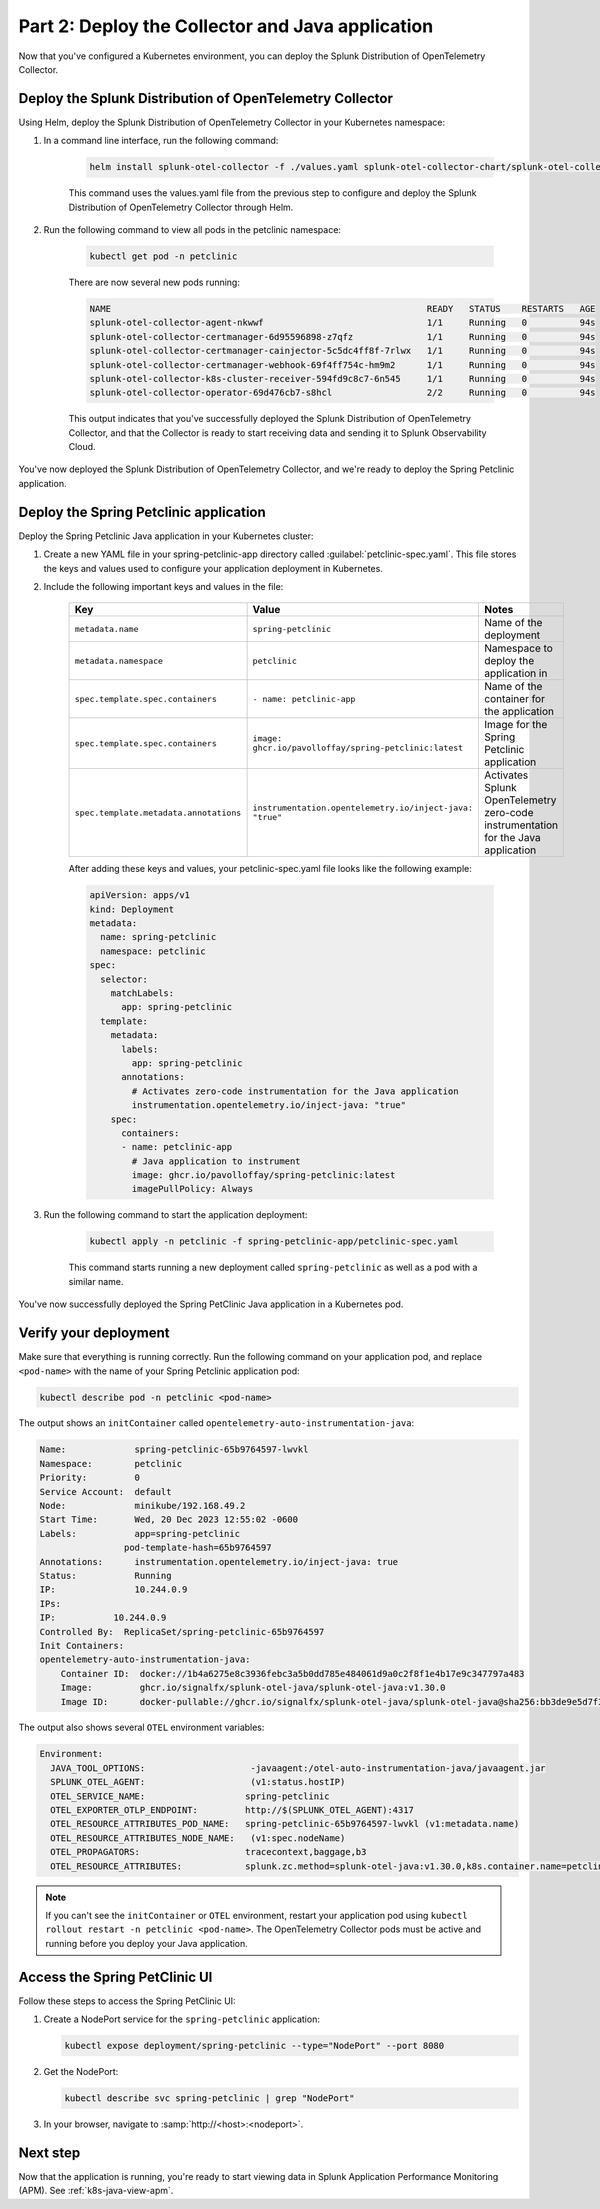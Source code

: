 .. _deploy-collector-k8s-java:

*********************************************************************
Part 2: Deploy the Collector and Java application
*********************************************************************

Now that you've configured a Kubernetes environment, you can deploy the Splunk Distribution of OpenTelemetry Collector.

Deploy the Splunk Distribution of OpenTelemetry Collector
============================================================

Using Helm, deploy the Splunk Distribution of OpenTelemetry Collector in your Kubernetes namespace:

#. In a command line interface, run the following command:

    .. code-block:: bash

        helm install splunk-otel-collector -f ./values.yaml splunk-otel-collector-chart/splunk-otel-collector

    This command uses the values.yaml file from the previous step to configure and deploy the Splunk Distribution of OpenTelemetry Collector through Helm. 
  
#. Run the following command to view all pods in the petclinic namespace:

    .. code-block:: bash

        kubectl get pod -n petclinic

    There are now several new pods running:

    .. code-block:: bash

        NAME                                                            READY   STATUS    RESTARTS   AGE
        splunk-otel-collector-agent-nkwwf                               1/1     Running   0          94s
        splunk-otel-collector-certmanager-6d95596898-z7qfz              1/1     Running   0          94s
        splunk-otel-collector-certmanager-cainjector-5c5dc4ff8f-7rlwx   1/1     Running   0          94s
        splunk-otel-collector-certmanager-webhook-69f4ff754c-hm9m2      1/1     Running   0          94s
        splunk-otel-collector-k8s-cluster-receiver-594fd9c8c7-6n545     1/1     Running   0          94s
        splunk-otel-collector-operator-69d476cb7-s8hcl                  2/2     Running   0          94s

    This output indicates that you've successfully deployed the Splunk Distribution of OpenTelemetry Collector, and that the Collector is ready to start receiving data and sending it to Splunk Observability Cloud. 

You've now deployed the Splunk Distribution of OpenTelemetry Collector, and we're ready to deploy the Spring Petclinic application.

.. _k8s-java-deploy-app:

Deploy the Spring Petclinic application
================================================

Deploy the Spring Petclinic Java application in your Kubernetes cluster:

#. Create a new YAML file in your spring-petclinic-app directory called :guilabel:`petclinic-spec.yaml`. This file stores the keys and values used to configure your application deployment in Kubernetes.

#. Include the following important keys and values in the file:

      .. list-table::
          :header-rows: 1
          :width: 100%
          :widths: 33 33 33

          * - Key
            - Value
            - Notes
          * - ``metadata.name``
            - ``spring-petclinic``
            - Name of the deployment
          * - ``metadata.namespace``
            - ``petclinic``
            - Namespace to deploy the application in
          * - ``spec.template.spec.containers``
            - ``- name: petclinic-app``
            - Name of the container for the application
          * - ``spec.template.spec.containers``
            - ``image: ghcr.io/pavolloffay/spring-petclinic:latest``
            - Image for the Spring Petclinic application
          * - ``spec.template.metadata.annotations``
            - ``instrumentation.opentelemetry.io/inject-java: "true"``
            - Activates Splunk OpenTelemetry zero-code instrumentation for the Java application

      After adding these keys and values, your petclinic-spec.yaml file looks like the following example:

      .. code-block:: yaml

          apiVersion: apps/v1
          kind: Deployment
          metadata:
            name: spring-petclinic
            namespace: petclinic
          spec:
            selector:
              matchLabels:
                app: spring-petclinic
            template:
              metadata:
                labels:
                  app: spring-petclinic
                annotations:
                  # Activates zero-code instrumentation for the Java application
                  instrumentation.opentelemetry.io/inject-java: "true"
              spec:
                containers:
                - name: petclinic-app
                  # Java application to instrument
                  image: ghcr.io/pavolloffay/spring-petclinic:latest
                  imagePullPolicy: Always

#. Run the following command to start the application deployment:

    .. code-block:: bash

        kubectl apply -n petclinic -f spring-petclinic-app/petclinic-spec.yaml

    This command starts running a new deployment called ``spring-petclinic`` as well as a pod with a similar name.

You've now successfully deployed the Spring PetClinic Java application in a Kubernetes pod.

.. _k8s-java-verify:

Verify your deployment
==================================

Make sure that everything is running correctly. Run the following command on your application pod, and replace ``<pod-name>`` with the name of your Spring Petclinic application pod:

.. code-block:: bash

    kubectl describe pod -n petclinic <pod-name>

The output shows an ``initContainer`` called ``opentelemetry-auto-instrumentation-java``:

.. code-block:: bash

    Name:             spring-petclinic-65b9764597-lwvkl
    Namespace:        petclinic
    Priority:         0
    Service Account:  default
    Node:             minikube/192.168.49.2
    Start Time:       Wed, 20 Dec 2023 12:55:02 -0600
    Labels:           app=spring-petclinic
                    pod-template-hash=65b9764597
    Annotations:      instrumentation.opentelemetry.io/inject-java: true
    Status:           Running
    IP:               10.244.0.9
    IPs:
    IP:           10.244.0.9
    Controlled By:  ReplicaSet/spring-petclinic-65b9764597
    Init Containers:
    opentelemetry-auto-instrumentation-java:
        Container ID:  docker://1b4a6275e8c3936febc3a5b0dd785e484061d9a0c2f8f1e4b17e9c347797a483
        Image:         ghcr.io/signalfx/splunk-otel-java/splunk-otel-java:v1.30.0
        Image ID:      docker-pullable://ghcr.io/signalfx/splunk-otel-java/splunk-otel-java@sha256:bb3de9e5d7f3577888f547903b62e281885961e3a49baebfb83b6239824ab5a7

The output also shows several ``OTEL`` environment variables:

.. code-block:: bash

    Environment:
      JAVA_TOOL_OPTIONS:                    -javaagent:/otel-auto-instrumentation-java/javaagent.jar
      SPLUNK_OTEL_AGENT:                    (v1:status.hostIP)
      OTEL_SERVICE_NAME:                   spring-petclinic
      OTEL_EXPORTER_OTLP_ENDPOINT:         http://$(SPLUNK_OTEL_AGENT):4317
      OTEL_RESOURCE_ATTRIBUTES_POD_NAME:   spring-petclinic-65b9764597-lwvkl (v1:metadata.name)
      OTEL_RESOURCE_ATTRIBUTES_NODE_NAME:   (v1:spec.nodeName)
      OTEL_PROPAGATORS:                    tracecontext,baggage,b3
      OTEL_RESOURCE_ATTRIBUTES:            splunk.zc.method=splunk-otel-java:v1.30.0,k8s.container.name=petclinic-app,k8s.deployment.name=spring-petclinic,k8s.namespace.name=petclinic,k8s.node.name=$(OTEL_RESOURCE_ATTRIBUTES_NODE_NAME),k8s.pod.name=$(OTEL_RESOURCE_ATTRIBUTES_POD_NAME),k8s.replicaset.name=spring-petclinic-65b9764597,service.version=latest

.. note::

    If you can't see the ``initContainer`` or ``OTEL`` environment, restart your application pod using ``kubectl rollout restart -n petclinic <pod-name>``. The OpenTelemetry Collector pods must be active and running before you deploy your Java application.

Access the Spring PetClinic UI
==============================

Follow these steps to access the Spring PetClinic UI:

#. Create a NodePort service for the ``spring-petclinic`` application:

   .. code-block:: bash

      kubectl expose deployment/spring-petclinic --type="NodePort" --port 8080

#. Get the NodePort:

   .. code-block:: bash

      kubectl describe svc spring-petclinic | grep "NodePort"

#. In your browser, navigate to :samp:`http://<host>:<nodeport>`.

Next step
==========================

Now that the application is running, you're ready to start viewing data in Splunk Application Performance Monitoring (APM). See :ref:`k8s-java-view-apm`.

